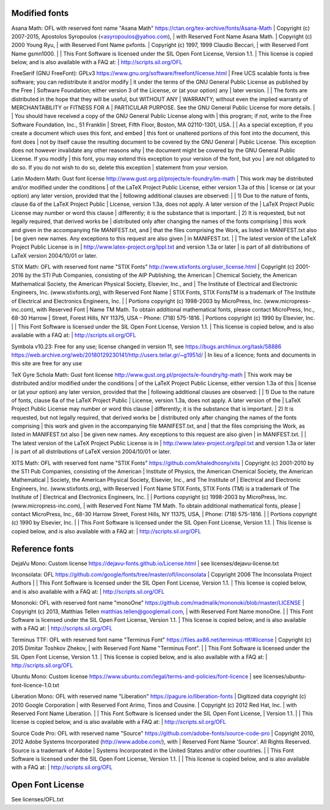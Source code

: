 Modified fonts
--------------

Asana Math: OFL with reserved font name "Asana Math"
https://ctan.org/tex-archive/fonts/Asana-Math
| Copyright (c) 2007-2015, Apostolos Syropoulos (<asyropoulos@yahoo.com),
| with Reserved Font Name Asana Math.
| Copyright (c) 2000 Young Ryu,
| with Reserved Font Name pxfonts.
| Copyright (c) 1997, 1999 Claudio Beccari,
| with Reserved Font Name gsmn1000.
|
| This Font Software is licensed under the SIL Open Font License, Version 1.1.
| This license is copied below, and is also available with a FAQ at:
| http://scripts.sil.org/OFL

FreeSerif (GNU FreeFont): GPLv3
https://www.gnu.org/software/freefont/license.html
| Free UCS scalable fonts is free software; you can redistribute it and/or modify
| it under the terms of the GNU General Public License as published by the Free
| Software Foundation; either version 3 of the License, or (at your option) any
| later version.
|
| The fonts are distributed in the hope that they will be useful, but WITHOUT ANY
| WARRANTY; without even the implied warranty of MERCHANTABILITY or FITNESS FOR A
| PARTICULAR PURPOSE. See the GNU General Public License for more details.
|
| You should have received a copy of the GNU General Public License along with
| this program; if not, write to the Free Software Foundation, Inc., 51 Franklin
| Street, Fifth Floor, Boston, MA 02110-1301, USA.
|
| As a special exception, if you create a document which uses this font, and embed
| this font or unaltered portions of this font into the document, this font does
| not by itself cause the resulting document to be covered by the GNU General
| Public License. This exception does not however invalidate any other reasons why
| the document might be covered by the GNU General Public License. If you modify
| this font, you may extend this exception to your version of the font, but you
| are not obligated to do so. If you do not wish to do so, delete this exception
| statement from your version.

Latin Modern Math: Gust font license
http://www.gust.org.pl/projects/e-foundry/lm-math
| This work may be distributed and/or modified under the conditions
| of the LaTeX Project Public License, either version 1.3a of this
| license or (at your option) any later version, provided that the
| following additional clauses are observed:
|
| 1) Due to the nature of fonts, clause 6a of the LaTeX Project Public
|    License, version 1.3a, does not apply.  A later version of the
|    LaTeX Project Public License may number or word this clause
|    differently; it is the substance that is important.
| 2) It is requested, but not legally required, that derived works be
|    distributed only after changing the names of the fonts comprising
|    this work and given in the accompanying file MANIFEST.txt, and
|    that the files comprising the Work, as listed in MANIFEST.txt also
|    be given new names. Any exceptions to this request are also given
|    in MANIFEST.txt.
|
| The latest version of the LaTeX Project Public License is in
| http://www.latex-project.org/lppl.txt and version 1.3a or later
| is part of all distributions of LaTeX version 2004/10/01 or later.

STIX Math: OFL with reserved font name "STIX Fonts"
http://www.stixfonts.org/user_license.html
| Copyright (c) 2001-2016 by the STI Pub Companies, consisting of the AIP Publishing, the American
| Chemical Society, the American Mathematical Society, the American Physical Society, Elsevier, Inc., and
| The Institute of Electrical and Electronic Engineers, Inc. (www.stixfonts.org), with Reserved Font Name
| STIX Fonts, STIX FontsTM is a trademark of The Institute of Electrical and Electronics Engineers, Inc.
|
| Portions copyright (c) 1998-2003 by MicroPress, Inc. (www.micropress-inc.com), with Reserved Font
| Name TM Math. To obtain additional mathematical fonts, please contact MicroPress, Inc., 68-30 Harrow
| Street, Forest Hills, NY 11375, USA – Phone: (718) 575-1816.
| Portions copyright (c) 1990 by Elsevier, Inc.
|
| This Font Software is licensed under the SIL Open Font License, Version 1.1.
| This license is copied below, and is also available with a FAQ at:
| http://scripts.sil.org/OFL

Symbola v10.23: Free for any use; license changed in version 11, see https://bugs.archlinux.org/task/58886
https://web.archive.org/web/20180129230141/http://users.teilar.gr/~g1951d/
| In lieu of a licence; fonts and documents in this site are free for any use

TeX Gyre Schola Math: Gust font license
http://www.gust.org.pl/projects/e-foundry/tg-math
| This work may be distributed and/or modified under the conditions
| of the LaTeX Project Public License, either version 1.3a of this
| license or (at your option) any later version, provided that the
| following additional clauses are observed:
|
| 1) Due to the nature of fonts, clause 6a of the LaTeX Project Public
|    License, version 1.3a, does not apply.  A later version of the
|    LaTeX Project Public License may number or word this clause
|    differently; it is the substance that is important.
| 2) It is requested, but not legally required, that derived works be
|    distributed only after changing the names of the fonts comprising
|    this work and given in the accompanying file MANIFEST.txt, and
|    that the files comprising the Work, as listed in MANIFEST.txt also
|    be given new names. Any exceptions to this request are also given
|    in MANIFEST.txt.
|
| The latest version of the LaTeX Project Public License is in
| http://www.latex-project.org/lppl.txt and version 1.3a or later
| is part of all distributions of LaTeX version 2004/10/01 or later.

XITS Math: OFL with reserved font name "STIX Fonts"
https://github.com/khaledhosny/xits
| Copyright (c) 2001-2010 by the STI Pub Companies, consisting of the American
| Institute of Physics, the American Chemical Society, the American Mathematical
| Society, the American Physical Society, Elsevier, Inc., and The Institute of
| Electrical and Electronic Engineers, Inc. (www.stixfonts.org), with Reserved
| Font Name STIX Fonts, STIX Fonts (TM) is a  trademark of The Institute of
| Electrical and Electronics Engineers, Inc.
|
| Portions copyright (c) 1998-2003 by MicroPress, Inc. (www.micropress-inc.com),
| with Reserved Font Name TM Math. To obtain additional mathematical fonts, please
| contact MicroPress, Inc., 68-30 Harrow Street, Forest Hills, NY 11375, USA,
| Phone: (718) 575-1816.
|
| Portions copyright (c) 1990 by Elsevier, Inc.
|
| This Font Software is licensed under the SIL Open Font License, Version 1.1.
| This license is copied below, and is also available with a FAQ at:
| http://scripts.sil.org/OFL

Reference fonts
---------------

DejaVu Mono: Custom license
https://dejavu-fonts.github.io/License.html
| see licenses/dejavu-license.txt

Inconsolata: OFL
https://github.com/google/fonts/tree/master/ofl/inconsolata
| Copyright 2006 The Inconsolata Project Authors
|
| This Font Software is licensed under the SIL Open Font License, Version 1.1.
| This license is copied below, and is also available with a FAQ at:
| http://scripts.sil.org/OFL

Mononoki: OFL with reserved font name "monoOne"
https://github.com/madmalik/mononoki/blob/master/LICENSE
| Copyright (c) 2013, Matthias Tellen matthias.tellen@googlemail.com,
| with Reserved Font Name monoOne.
|
| This Font Software is licensed under the SIL Open Font License, Version 1.1.
| This license is copied below, and is also available with a FAQ at:
| http://scripts.sil.org/OFL

Terminus TTF: OFL with reserved font name "Terminus Font"
https://files.ax86.net/terminus-ttf/#license
| Copyright (c) 2015 Dimitar Toshkov Zhekov,
| with Reserved Font Name "Terminus Font".
|
| This Font Software is licensed under the SIL Open Font License, Version 1.1.
| This license is copied below, and is also available with a FAQ at:
| http://scripts.sil.org/OFL

Ubuntu Mono: Custom license
https://www.ubuntu.com/legal/terms-and-policies/font-licence
| see licenses/ubuntu-font-licence-1.0.txt

Liberation Mono: OFL with reserved name "Liberation"
https://pagure.io/liberation-fonts
| Digitized data copyright (c) 2010 Google Corporation
| 	with Reserved Font Arimo, Tinos and Cousine.
| Copyright (c) 2012 Red Hat, Inc.
| 	with Reserved Font Name Liberation.
|
| This Font Software is licensed under the SIL Open Font License,
| Version 1.1.
|
| This license is copied below, and is also available with a FAQ at:
| http://scripts.sil.org/OFL

Source Code Pro: OFL with reserved name "Source"
https://github.com/adobe-fonts/source-code-pro
| Copyright 2010, 2012 Adobe Systems Incorporated (http://www.adobe.com/), with
| Reserved Font Name 'Source'. All Rights Reserved. Source is a trademark of Adobe
| Systems Incorporated in the United States and/or other countries.
|
| This Font Software is licensed under the SIL Open Font License, Version 1.1.
|
| This license is copied below, and is also available with a FAQ at:
| http://scripts.sil.org/OFL

Open Font License
-----------------

See licenses/OFL.txt
